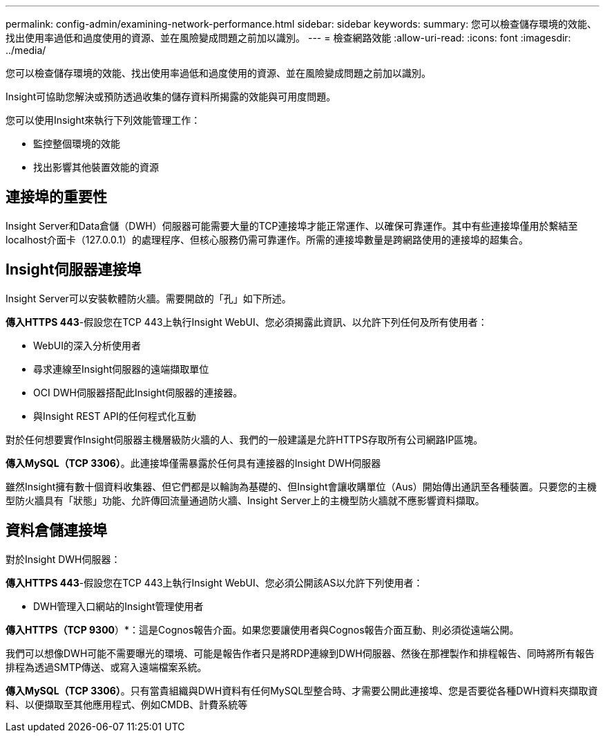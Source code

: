 ---
permalink: config-admin/examining-network-performance.html 
sidebar: sidebar 
keywords:  
summary: 您可以檢查儲存環境的效能、找出使用率過低和過度使用的資源、並在風險變成問題之前加以識別。 
---
= 檢查網路效能
:allow-uri-read: 
:icons: font
:imagesdir: ../media/


[role="lead"]
您可以檢查儲存環境的效能、找出使用率過低和過度使用的資源、並在風險變成問題之前加以識別。

Insight可協助您解決或預防透過收集的儲存資料所揭露的效能與可用度問題。

您可以使用Insight來執行下列效能管理工作：

* 監控整個環境的效能
* 找出影響其他裝置效能的資源




== 連接埠的重要性

Insight Server和Data倉儲（DWH）伺服器可能需要大量的TCP連接埠才能正常運作、以確保可靠運作。其中有些連接埠僅用於繫結至localhost介面卡（127.0.0.1）的處理程序、但核心服務仍需可靠運作。所需的連接埠數量是跨網路使用的連接埠的超集合。



== Insight伺服器連接埠

Insight Server可以安裝軟體防火牆。需要開啟的「孔」如下所述。

*傳入HTTPS 443*-假設您在TCP 443上執行Insight WebUI、您必須揭露此資訊、以允許下列任何及所有使用者：

* WebUI的深入分析使用者
* 尋求連線至Insight伺服器的遠端擷取單位
* OCI DWH伺服器搭配此Insight伺服器的連接器。
* 與Insight REST API的任何程式化互動


對於任何想要實作Insight伺服器主機層級防火牆的人、我們的一般建議是允許HTTPS存取所有公司網路IP區塊。

*傳入MySQL（TCP 3306）*。此連接埠僅需暴露於任何具有連接器的Insight DWH伺服器

雖然Insight擁有數十個資料收集器、但它們都是以輪詢為基礎的、但Insight會讓收購單位（Aus）開始傳出通訊至各種裝置。只要您的主機型防火牆具有「狀態」功能、允許傳回流量通過防火牆、Insight Server上的主機型防火牆就不應影響資料擷取。



== 資料倉儲連接埠

對於Insight DWH伺服器：

*傳入HTTPS 443*-假設您在TCP 443上執行Insight WebUI、您必須公開該AS以允許下列使用者：

* DWH管理入口網站的Insight管理使用者


*傳入HTTPS（TCP 9300*）*：這是Cognos報告介面。如果您要讓使用者與Cognos報告介面互動、則必須從遠端公開。

我們可以想像DWH可能不需要曝光的環境、可能是報告作者只是將RDP連線到DWH伺服器、然後在那裡製作和排程報告、同時將所有報告排程為透過SMTP傳送、或寫入遠端檔案系統。

*傳入MySQL（TCP 3306）*。只有當貴組織與DWH資料有任何MySQL型整合時、才需要公開此連接埠、您是否要從各種DWH資料夾擷取資料、以便擷取至其他應用程式、例如CMDB、計費系統等
